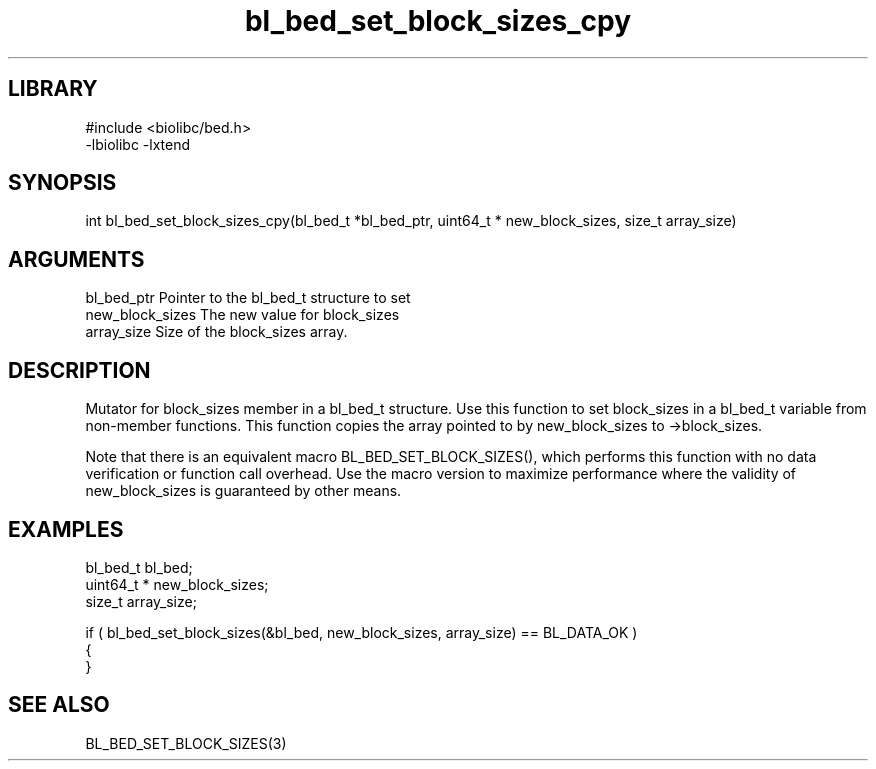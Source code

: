 \" Generated by c2man from bl_bed_set_block_sizes_cpy.c
.TH bl_bed_set_block_sizes_cpy 3

.SH LIBRARY
\" Indicate #includes, library name, -L and -l flags
.nf
.na
#include <biolibc/bed.h>
-lbiolibc -lxtend
.ad
.fi

\" Convention:
\" Underline anything that is typed verbatim - commands, etc.
.SH SYNOPSIS
.PP
.nf 
.na
int     bl_bed_set_block_sizes_cpy(bl_bed_t *bl_bed_ptr, uint64_t * new_block_sizes, size_t array_size)
.ad
.fi

.SH ARGUMENTS
.nf
.na
bl_bed_ptr      Pointer to the bl_bed_t structure to set
new_block_sizes The new value for block_sizes
array_size      Size of the block_sizes array.
.ad
.fi

.SH DESCRIPTION

Mutator for block_sizes member in a bl_bed_t structure.
Use this function to set block_sizes in a bl_bed_t variable
from non-member functions.  This function copies the array pointed to
by new_block_sizes to ->block_sizes.

Note that there is an equivalent macro BL_BED_SET_BLOCK_SIZES(), which performs
this function with no data verification or function call overhead.
Use the macro version to maximize performance where the validity
of new_block_sizes is guaranteed by other means.

.SH EXAMPLES
.nf
.na

bl_bed_t        bl_bed;
uint64_t *      new_block_sizes;
size_t          array_size;

if ( bl_bed_set_block_sizes(&bl_bed, new_block_sizes, array_size) == BL_DATA_OK )
{
}
.ad
.fi

.SH SEE ALSO

BL_BED_SET_BLOCK_SIZES(3)

